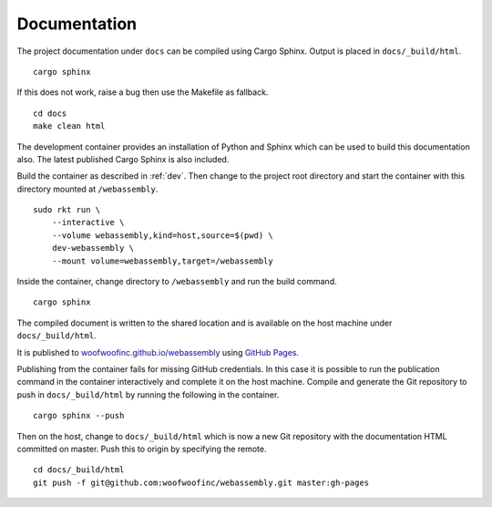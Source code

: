 .. _documentation:

Documentation
=============
The project documentation under ``docs`` can be compiled using Cargo Sphinx.
Output is placed in ``docs/_build/html``.

::

    cargo sphinx

If this does not work, raise a bug then use the Makefile as fallback.

::

    cd docs
    make clean html

The development container provides an installation of Python and Sphinx which
can be used to build this documentation also. The latest published Cargo Sphinx
is also included.

Build the container as described in :ref:`dev`. Then change to the project root
directory and start the container with this directory mounted at
``/webassembly``.

::

    sudo rkt run \
        --interactive \
        --volume webassembly,kind=host,source=$(pwd) \
        dev-webassembly \
        --mount volume=webassembly,target=/webassembly

Inside the container, change directory to ``/webassembly`` and run the build
command.

::

    cargo sphinx

The compiled document is written to the shared location and is available on the
host machine under ``docs/_build/html``.

It is published to `woofwoofinc.github.io/webassembly`_ using `GitHub Pages`_.

.. _woofwoofinc.github.io/webassembly: https://woofwoofinc.github.io/webassembly
.. _GitHub Pages: https://pages.github.com

Publishing from the container fails for missing GitHub credentials. In this case
it is possible to run the publication command in the container interactively and
complete it on the host machine. Compile and generate the Git repository to push
in ``docs/_build/html`` by running the following in the container.

::

    cargo sphinx --push

Then on the host, change to ``docs/_build/html`` which is now a new Git
repository with the documentation HTML committed on master. Push this to origin
by specifying the remote.

::

    cd docs/_build/html
    git push -f git@github.com:woofwoofinc/webassembly.git master:gh-pages
